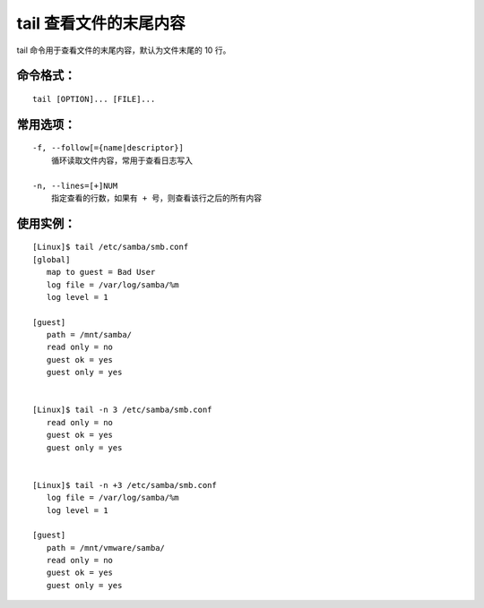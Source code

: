 .. _cmd_tail:

tail 查看文件的末尾内容
####################################

tail 命令用于查看文件的末尾内容，默认为文件末尾的 10 行。

命令格式：
************************************

.. highlight:: none

::

    tail [OPTION]... [FILE]...


常用选项：
************************************

::

    -f, --follow[={name|descriptor}]
        循环读取文件内容，常用于查看日志写入

    -n, --lines=[+]NUM
        指定查看的行数，如果有 + 号，则查看该行之后的所有内容


使用实例：
************************************

::

    [Linux]$ tail /etc/samba/smb.conf
    [global]
       map to guest = Bad User
       log file = /var/log/samba/%m
       log level = 1

    [guest]
       path = /mnt/samba/
       read only = no
       guest ok = yes
       guest only = yes


    [Linux]$ tail -n 3 /etc/samba/smb.conf
       read only = no
       guest ok = yes
       guest only = yes


    [Linux]$ tail -n +3 /etc/samba/smb.conf
       log file = /var/log/samba/%m
       log level = 1

    [guest]
       path = /mnt/vmware/samba/
       read only = no
       guest ok = yes
       guest only = yes

